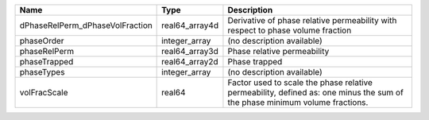 

=============================== ============== ========================================================================================================================== 
Name                            Type           Description                                                                                                                
=============================== ============== ========================================================================================================================== 
dPhaseRelPerm_dPhaseVolFraction real64_array4d Derivative of phase relative permeability with respect to phase volume fraction                                            
phaseOrder                      integer_array  (no description available)                                                                                                 
phaseRelPerm                    real64_array3d Phase relative permeability                                                                                                
phaseTrapped                    real64_array2d Phase trapped                                                                                                              
phaseTypes                      integer_array  (no description available)                                                                                                 
volFracScale                    real64         Factor used to scale the phase relative permeability, defined as: one minus the sum of the phase minimum volume fractions. 
=============================== ============== ========================================================================================================================== 


